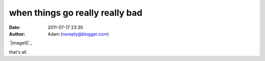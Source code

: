 when things go really really bad
################################
:date: 2011-07-17 23:30
:author: Adam (noreply@blogger.com)

.. raw:: html

   <div class="separator" style="clear: both; text-align: center;">

`|image0|`_

.. raw:: html

   </div>

that's all.

.. raw:: html

   </p>

.. _|image1|: http://4.bp.blogspot.com/-YX2VAOPAHso/TiNwkZ3l1MI/AAAAAAAAGTs/JsOe6JIxpuQ/s1600/whoatrippy.png

.. |image0| image:: http://4.bp.blogspot.com/-YX2VAOPAHso/TiNwkZ3l1MI/AAAAAAAAGTs/JsOe6JIxpuQ/s320/whoatrippy.png
.. |image1| image:: http://4.bp.blogspot.com/-YX2VAOPAHso/TiNwkZ3l1MI/AAAAAAAAGTs/JsOe6JIxpuQ/s320/whoatrippy.png
